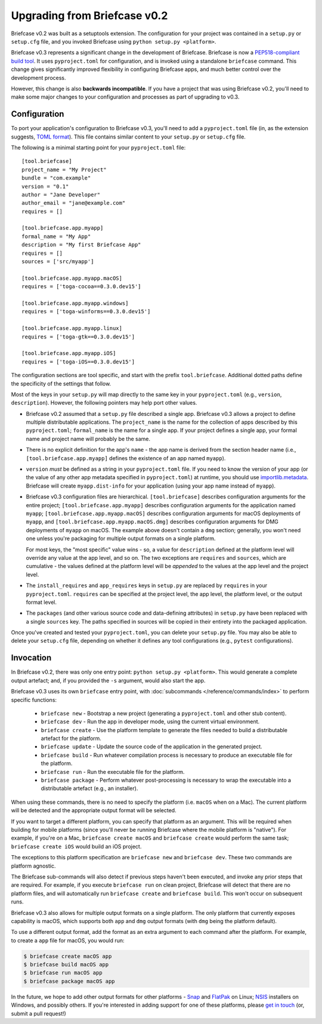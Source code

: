 =============================
Upgrading from Briefcase v0.2
=============================

Briefcase v0.2 was built as a setuptools extension. The configuration for your
project was contained in a ``setup.py`` or ``setup.cfg`` file, and you invoked
Briefcase using ``python setup.py <platform>``.

Briefcase v0.3 represents a significant change in the development of Briefcase.
Briefcase is now a `PEP518-compliant build tool
<https://peps.python.org/pep-0518/>`__. It uses ``pyproject.toml`` for
configuration, and is invoked using a standalone ``briefcase`` command. This
change gives significantly improved flexibility in configuring Briefcase apps,
and much better control over the development process.

However, this change is also **backwards incompatible**. If you have a project
that was using Briefcase v0.2, you'll need to make some major changes to your
configuration and processes as part of upgrading to v0.3.

Configuration
=============

To port your application's configuration to Briefcase v0.3, you'll need to add
a ``pyproject.toml`` file (in, as the extension suggests, `TOML format
<https://github.com/toml-lang/toml>`__). This file contains similar content to
your ``setup.py`` or ``setup.cfg`` file.

The following is a minimal starting point for your ``pyproject.toml`` file::

    [tool.briefcase]
    project_name = "My Project"
    bundle = "com.example"
    version = "0.1"
    author = "Jane Developer"
    author_email = "jane@example.com"
    requires = []

    [tool.briefcase.app.myapp]
    formal_name = "My App"
    description = "My first Briefcase App"
    requires = []
    sources = ['src/myapp']

    [tool.briefcase.app.myapp.macOS]
    requires = ['toga-cocoa==0.3.0.dev15']

    [tool.briefcase.app.myapp.windows]
    requires = ['toga-winforms==0.3.0.dev15']

    [tool.briefcase.app.myapp.linux]
    requires = ['toga-gtk==0.3.0.dev15']

    [tool.briefcase.app.myapp.iOS]
    requires = ['toga-iOS==0.3.0.dev15']

The configuration sections are tool specific, and start with the prefix
``tool.briefcase``. Additional dotted paths define the specificity of the
settings that follow.

Most of the keys in your ``setup.py`` will map directly to
the same key in your ``pyproject.toml`` (e.g., ``version``, ``description``).
However, the following pointers may help port other values.

* Briefcase v0.2 assumed that a ``setup.py`` file described a single app.
  Briefcase v0.3 allows a project to define multiple distributable
  applications. The ``project_name`` is the name for the collection of apps
  described by this ``pyproject.toml``; ``formal_name`` is the name for a
  single app. If your project defines a single app, your formal name and
  project name will probably be the same.

* There is no explicit definition for the app's ``name`` - the app name is
  derived from the section header name (i.e., ``[tool.briefcase.app.myapp]``
  defines the existence of an app named ``myapp``).

* ``version`` *must* be defined as a string in your ``pyproject.toml`` file.
  If you need to know the version of your app (or the value of any other app
  metadata specified in ``pyproject.toml``) at runtime, you should use
  `importlib.metadata
  <https://docs.python.org/3/library/importlib.metadata.html>`__. Briefcase
  will create ``myapp.dist-info`` for your application (using your app name
  instead of ``myapp``).

* Briefcase v0.3 configuration files are hierarchical. ``[tool.briefcase]``
  describes configuration arguments for the entire project;
  ``[tool.briefcase.app.myapp]`` describes configuration arguments for the
  application named ``myapp``; ``[tool.briefcase.app.myapp.macOS]`` describes
  configuration arguments for macOS deployments of ``myapp``, and
  ``[tool.briefcase.app.myapp.macOS.dmg]`` describes configuration arguments
  for DMG deployments of ``myapp`` on macOS. The example above doesn't contain
  a ``dmg`` section; generally, you won't need one unless you're packaging
  for multiple output formats on a single platform.

  For most keys, the "most specific" value wins - so, a value for
  ``description`` defined at the platform level will override any value at the
  app level, and so on. The two exceptions are ``requires`` and ``sources``,
  which are cumulative - the values defined at the platform level will be *appended*
  to the values at the app level and the project level.

* The ``install_requires`` and ``app_requires`` keys in ``setup.py`` are
  replaced by ``requires`` in your ``pyproject.toml``. ``requires`` can be
  specified at the project level, the app level, the platform level, or the
  output format level.

* The ``packages`` (and other various source code and data-defining attributes)
  in ``setup.py`` have been replaced with a single ``sources`` key. The
  paths specified in sources will be copied in their entirety into the packaged
  application.

Once you've created and tested your ``pyproject.toml``, you can delete your
``setup.py`` file. You may also be able to delete your ``setup.cfg`` file,
depending on whether it defines any tool configurations (e.g., ``pytest``
configurations).

Invocation
==========

In Briefcase v0.2, there was only one entry point: ``python setup.py
<platform>``. This would generate a complete output artefact; and, if you
provided the ``-s`` argument, would also start the app.

Briefcase v0.3 uses its own ``briefcase`` entry point, with :doc:`subcommands
</reference/commands/index>` to perform specific functions:

 * ``briefcase new`` - Bootstrap a new project (generating a ``pyproject.toml``
   and other stub content).

 * ``briefcase dev`` - Run the app in developer mode, using the current
   virtual environment.

 * ``briefcase create`` - Use the platform template to generate the files
   needed to build a distributable artefact for the platform.

 * ``briefcase update`` - Update the source code of the application in the
   generated project.

 * ``briefcase build`` - Run whatever compilation process is necessary to
   produce an executable file for the platform.

 * ``briefcase run`` - Run the executable file for the platform.

 * ``briefcase package`` - Perform whatever post-processing is necessary to
   wrap the executable into a distributable artefact (e.g., an installer).

When using these commands, there is no need to specify the platform (i.e.
``macOS`` when on a Mac). The current platform will be detected and the
appropriate output format will be selected.

If you want to target a different platform, you can specify that platform as an
argument. This will be required when building for mobile platforms (since
you'll never be running Briefcase where the mobile platform is "native"). For
example, if you're on a Mac, ``briefcase create macOS`` and ``briefcase
create`` would perform the same task; ``briefcase create iOS`` would build an
iOS project.

The exceptions to this platform specification are ``briefcase new`` and
``briefcase dev``. These two commands are platform agnostic.

The Briefcase sub-commands will also detect if previous steps haven't been
executed, and invoke any prior steps that are required. For example, if you
execute ``briefcase run`` on clean project, Briefcase will detect that there
are no platform files, and will automatically run ``briefcase create`` and
``briefcase build``. This won't occur on subsequent runs.

Briefcase v0.3 also allows for multiple output formats on a single platform.
The only platform that currently exposes capability is macOS, which supports
both ``app`` and ``dmg`` output formats (with ``dmg`` being the platform
default).

To use a different output format, add the format as an extra argument to each
command after the platform. For example, to create a ``app`` file for macOS,
you would run:

.. code-block:: console

    $ briefcase create macOS app
    $ briefcase build macOS app
    $ briefcase run macOS app
    $ briefcase package macOS app

In the future, we hope to add other output formats for other platforms - `Snap
<https://snapcraft.io/>`__ and `FlatPak <https://flatpak.org>`__ on Linux;
`NSIS <https://nsis.sourceforge.io/Main_Page>`__ installers on Windows, and possibly
others. If you're interested in adding support for one of these platforms,
please `get in touch <https://beeware.org/bee/chat/>`__ (or, submit a pull
request!)
